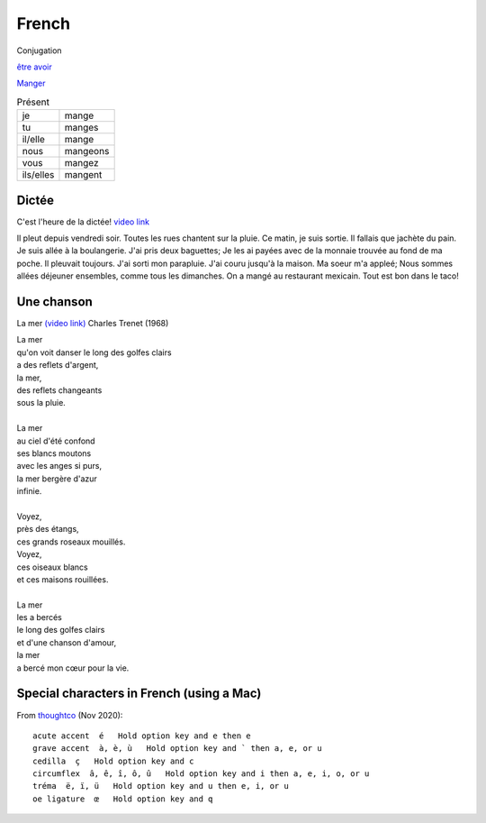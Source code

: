 ========
 French
========

Conjugation

`être <https://conjugator.reverso.net/conjugation-french-verb-%C3%AAtre.html>`_
`avoir <https://conjugator.reverso.net/conjugation-french-verb-avoir.html>`_

`Manger <https://conjugator.reverso.net/conjugation-french-verb-manger.html>`_

.. list-table:: Présent
   :widths: auto

   * - je
     - mange
   * - tu
     - manges
   * - il/elle
     - mange
   * - nous
     - mangeons
   * - vous
     - mangez
   * - ils/elles
     - mangent

Dictée
------

C'est l'heure de la dictée!
`video link <https://www.youtube.com/watch?v=UTCEcRl_Usw>`_

Il pleut depuis vendredi soir. Toutes les rues chantent sur la
pluie. Ce matin, je suis sortie. Il fallais que jachète du pain. Je
suis allée à la boulangerie. J'ai pris deux baguettes; Je les ai
payées avec de la monnaie trouvée au fond de ma poche. Il pleuvait
toujours. J'ai sorti mon parapluie. J'ai couru jusqu'à la maison. Ma
soeur m'a appleé; Nous sommes allées déjeuner ensembles, comme tous
les dimanches. On a mangé au restaurant mexicain. Tout est bon dans le
taco!﻿

Une chanson
-----------

La mer `(video link) <https://www.youtube.com/watch?v=PXQh9jTwwoA>`_ Charles Trenet (1968)

|  La mer
|  qu'on voit danser le long des golfes clairs
|  a des reflets d'argent,
|  la mer,
|  des reflets changeants
|  sous la pluie.
|
|  La mer
|  au ciel d'été confond
|  ses blancs moutons
|  avec les anges si purs,
|  la mer bergère d'azur
|  infinie.
|
|  Voyez,
|  près des étangs,
|  ces grands roseaux mouillés.
|  Voyez,
|  ces oiseaux blancs
|  et ces maisons rouillées.
|
|  La mer
|  les a bercés
|  le long des golfes clairs
|  et d'une chanson d'amour,
|  la mer
|  a bercé mon cœur pour la vie.

Special characters in French (using a Mac)
------------------------------------------

From `thoughtco <https://www.thoughtco.com/how-to-type-french-accents-1372770>`_ (Nov 2020)::



    acute accent  é   Hold option key and e then e
    grave accent  à, è, ù   Hold option key and ` then a, e, or u
    cedilla  ç   Hold option key and c
    circumflex  â, ê, î, ô, û   Hold option key and i then a, e, i, o, or u
    tréma  ë, ï, ü   Hold option key and u then e, i, or u
    oe ligature  œ   Hold option key and q
